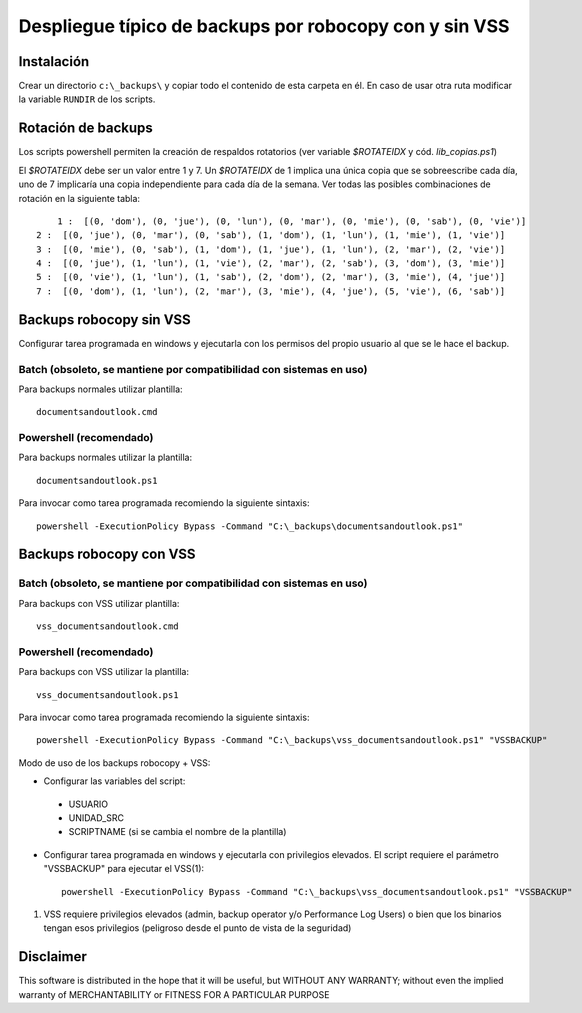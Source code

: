 
Despliegue típico de backups por robocopy con y sin VSS
==============================================================================

Instalación
----------------------------

Crear un directorio ``c:\_backups\`` y copiar todo el contenido de esta carpeta en él. En caso de usar otra ruta modificar la variable ``RUNDIR`` de los scripts.

Rotación de backups
-------------------------

Los scripts powershell permiten la creación de respaldos rotatorios (ver variable `$ROTATEIDX` y cód. `lib_copias.ps1`)

El `$ROTATEIDX` debe ser un valor entre 1 y 7. Un `$ROTATEIDX` de 1 implica una única copia que se sobreescribe cada día, uno de 7 implicaría una copia independiente para cada día de la semana. Ver todas las posibles combinaciones de rotación en la siguiente tabla::

	1 :  [(0, 'dom'), (0, 'jue'), (0, 'lun'), (0, 'mar'), (0, 'mie'), (0, 'sab'), (0, 'vie')]
    2 :  [(0, 'jue'), (0, 'mar'), (0, 'sab'), (1, 'dom'), (1, 'lun'), (1, 'mie'), (1, 'vie')]
    3 :  [(0, 'mie'), (0, 'sab'), (1, 'dom'), (1, 'jue'), (1, 'lun'), (2, 'mar'), (2, 'vie')]
    4 :  [(0, 'jue'), (1, 'lun'), (1, 'vie'), (2, 'mar'), (2, 'sab'), (3, 'dom'), (3, 'mie')]
    5 :  [(0, 'vie'), (1, 'lun'), (1, 'sab'), (2, 'dom'), (2, 'mar'), (3, 'mie'), (4, 'jue')]
    7 :  [(0, 'dom'), (1, 'lun'), (2, 'mar'), (3, 'mie'), (4, 'jue'), (5, 'vie'), (6, 'sab')]


Backups robocopy sin VSS
---------------------------------------------

Configurar tarea programada en windows y ejecutarla con los permisos del propio usuario al que se le hace el backup.

Batch (obsoleto, se mantiene por compatibilidad con sistemas en uso)
~~~~~~~~~~~~~~~~~~~~~~~~~~~~~~~~~~~~~~~~~~~~~~~~~~~~~~~~~~~~~~~~~~~~~~~~~~~~~~~~~~~~~~~~~~~~~~~~

Para backups normales utilizar plantilla::

    documentsandoutlook.cmd

Powershell (recomendado)
~~~~~~~~~~~~~~~~~~~~~~~~~~~~~~~~~~~~~~~~

Para backups normales utilizar la plantilla::

    documentsandoutlook.ps1

Para invocar como tarea programada recomiendo la siguiente sintaxis::

    powershell -ExecutionPolicy Bypass -Command "C:\_backups\documentsandoutlook.ps1"


Backups robocopy con VSS
---------------------------------------------

Batch (obsoleto, se mantiene por compatibilidad con sistemas en uso)
~~~~~~~~~~~~~~~~~~~~~~~~~~~~~~~~~~~~~~~~~~~~~~~~~~~~~~~~~~~~~~~~~~~~~~~~~~~~~~~~~~~~~~~~~~~~~~~~~~~~


Para backups con VSS utilizar plantilla::

    vss_documentsandoutlook.cmd

Powershell (recomendado)
~~~~~~~~~~~~~~~~~~~~~~~~~~~~~~~~~~~~~~

Para backups con VSS utilizar la plantilla::

    vss_documentsandoutlook.ps1

Para invocar como tarea programada recomiendo la siguiente sintaxis::

    powershell -ExecutionPolicy Bypass -Command "C:\_backups\vss_documentsandoutlook.ps1" "VSSBACKUP"

Modo de uso de los backups robocopy + VSS:

* Configurar las variables del script::

 * USUARIO
 * UNIDAD_SRC
 * SCRIPTNAME (si se cambia el nombre de la plantilla)


* Configurar tarea programada en windows y ejecutarla con privilegios elevados. El script requiere el parámetro "VSSBACKUP" para ejecutar el VSS(1)::

    powershell -ExecutionPolicy Bypass -Command "C:\_backups\vss_documentsandoutlook.ps1" "VSSBACKUP"

(1)  VSS requiere privilegios elevados (admin, backup operator y/o Performance Log Users) o bien que los binarios tengan esos privilegios (peligroso desde el punto de vista de la seguridad) 

Disclaimer
----------------------------------

This software is distributed in the hope that it will be useful, but WITHOUT ANY WARRANTY; without even the implied warranty of MERCHANTABILITY or FITNESS FOR A PARTICULAR PURPOSE

.. vim:setlocal spell spelllang=es_es:ts=4:sw=4:et:ft=rst: 
